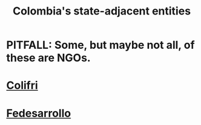 :PROPERTIES:
:ID:       3ecf152a-e06e-465e-9c51-7bbddeaf07f4
:ROAM_ALIASES: "Colombian NGOs"
:END:
#+title: Colombia's state-adjacent entities
* PITFALL: Some, but maybe not all, of these are NGOs.
* [[https://github.com/JeffreyBenjaminBrown/knowledge_graph_with_github-navigable_links/blob/master/colifri.org][Colifri]]
* [[https://github.com/JeffreyBenjaminBrown/knowledge_graph_with_github-navigable_links/blob/master/fedesarrollo.org][Fedesarrollo]]
